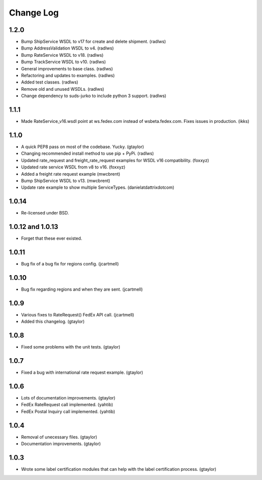 Change Log
==========

1.2.0
-----

* Bump ShipService WSDL to v17 for create and delete shipment. (radlws)
* Bump AddressValidation WSDL to v4. (radlws)
* Bump RateService WSDL to v18. (radlws)
* Bump TrackService WSDL to v10. (radlws)
* General improvements to base class. (radlws)
* Refactoring and updates to examples. (radlws)
* Added test classes. (radlws)
* Remove old and unused WSDLs. (radlws)
* Change dependency to suds-jurko to include python 3 support. (radlws)

1.1.1
-----

* Made RateService_v16.wsdl point at ws.fedex.com instead of
  wsbeta.fedex.com. Fixes issues in production. (ikks)

1.1.0
-----

* A quick PEP8 pass on most of the codebase. Yucky. (gtaylor)
* Changing recommended install method to use pip + PyPi. (radlws)
* Updated rate_request and freight_rate_request examples for WSDL v16
  compatibility. (foxxyz)
* Updated rate service WSDL from v8 to v16. (foxxyz)
* Added a freight rate request example (mwcbrent)
* Bump ShipService WSDL to v13. (mwcbrent)
* Update rate example to show multiple ServiceTypes. (danielatdattrixdotcom)

1.0.14
------

* Re-licensed under BSD.

1.0.12 and 1.0.13
-----------------

* Forget that these ever existed.

1.0.11
------

* Bug fix of a bug fix for regions config. (jcartmell)

1.0.10
------

* Bug fix regarding regions and when they are sent. (jcartmell)

1.0.9
-----

* Various fixes to RateRequest() FedEx API call. (jcartmell)
* Added this changelog. (gtaylor)

1.0.8
-----

* Fixed some problems with the unit tests. (gtaylor)

1.0.7
-----

* Fixed a bug with international rate request example. (gtaylor)

1.0.6
-----

* Lots of documentation improvements. (gtaylor)
* FedEx RateRequest call implemented. (yahtib)
* FedEx Postal Inquiry call implemented. (yahtib)

1.0.4
-----

* Removal of unecessary files. (gtaylor)
* Documentation improvements. (gtaylor)

1.0.3
-----

* Wrote some label certification modules that can help
  with the label certification process. (gtaylor)
